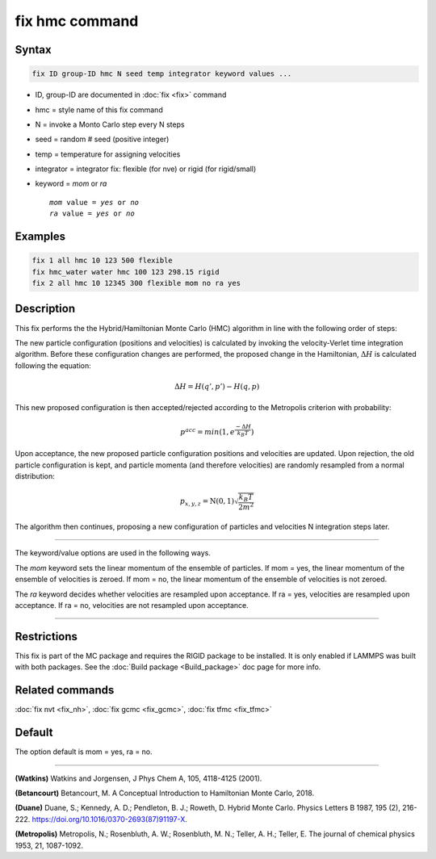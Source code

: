 .. index:: fix hmc

fix hmc command
===============

Syntax
""""""
.. code-block:: LAMMPS

   fix ID group-ID hmc N seed temp integrator keyword values ...

* ID, group-ID are documented in :doc:`fix <fix>` command
* hmc = style name of this fix command
* N = invoke a Monto Carlo step every N steps
* seed = random # seed (positive integer)
* temp = temperature for assigning velocities
* integrator = integrator fix: flexible (for nve) or rigid (for rigid/small)
* keyword = *mom* or *ra*

  .. parsed-literal::

       *mom* value = *yes* or *no*
       *ra* value = *yes* or *no*

Examples
""""""""

.. code-block:: LAMMPS

   fix 1 all hmc 10 123 500 flexible
   fix hmc_water water hmc 100 123 298.15 rigid
   fix 2 all hmc 10 12345 300 flexible mom no ra yes

Description
"""""""""""

.. versionadded:: TBD

This fix performs the the Hybrid/Hamiltonian Monte Carlo (HMC) algorithm
in line with the following order of steps:

The new particle configuration (positions and velocities) is calculated
by invoking the velocity-Verlet time integration algorithm.
Before these configuration changes are performed, the proposed change
in the Hamiltonian, :math:`\Delta{H}` is calculated following the equation:

.. math::

   \Delta{H} = H(q',p') -  H(q,p)

This new proposed configuration is then accepted/rejected according to
the Metropolis criterion with probability:

.. math::

   p^{acc} = min(1,e^{\frac{-\Delta{H}}{k_B T}})

Upon acceptance, the new proposed particle configuration positions and
velocities are updated. Upon rejection, the old particle configuration
is kept, and particle momenta (and therefore velocities) are randomly
resampled from a normal distribution:

.. math::

   p_{x,y,z} = \textbf{N}(0,1) \sqrt{\frac{k_B T}{2 m^2}}

The algorithm then continues, proposing a new configuration of particles
and velocities N integration steps later.

----------

The keyword/value options are used in the following ways.

The *mom* keyword sets the linear momentum of the ensemble of particles.
If mom = yes, the linear momentum of the ensemble of velocities is
zeroed. If mom = no, the linear momentum of the ensemble of velocities
is not zeroed.

The *ra* keyword decides whether velocities are resampled upon acceptance.
If ra = yes, velocities are resampled upon acceptance. If ra = no,
velocities are not resampled upon acceptance.

----------

Restrictions
""""""""""""

This fix is part of the MC package and requires the RIGID package to
be installed. It is only enabled if LAMMPS was built with both packages.
See the :doc:`Build package <Build_package>` doc page for more info.

Related commands
""""""""""""""""

:doc:`fix nvt <fix_nh>`, :doc:`fix gcmc <fix_gcmc>`, :doc:`fix tfmc <fix_tfmc>`

Default
"""""""

The option default is mom = yes, ra = no.

----------

**(Watkins)** Watkins and Jorgensen, J Phys Chem A, 105, 4118-4125 (2001).

**(Betancourt)** Betancourt, M. A Conceptual Introduction to Hamiltonian Monte Carlo, 2018.

**(Duane)** Duane, S.; Kennedy, A. D.; Pendleton, B. J.; Roweth, D. Hybrid Monte Carlo. Physics Letters B 1987, 195 (2), 216-222. https://doi.org/10.1016/0370-2693(87)91197-X.

**(Metropolis)** Metropolis, N.; Rosenbluth, A. W.; Rosenbluth, M. N.; Teller, A. H.; Teller, E. The journal of chemical physics 1953, 21, 1087-1092.
